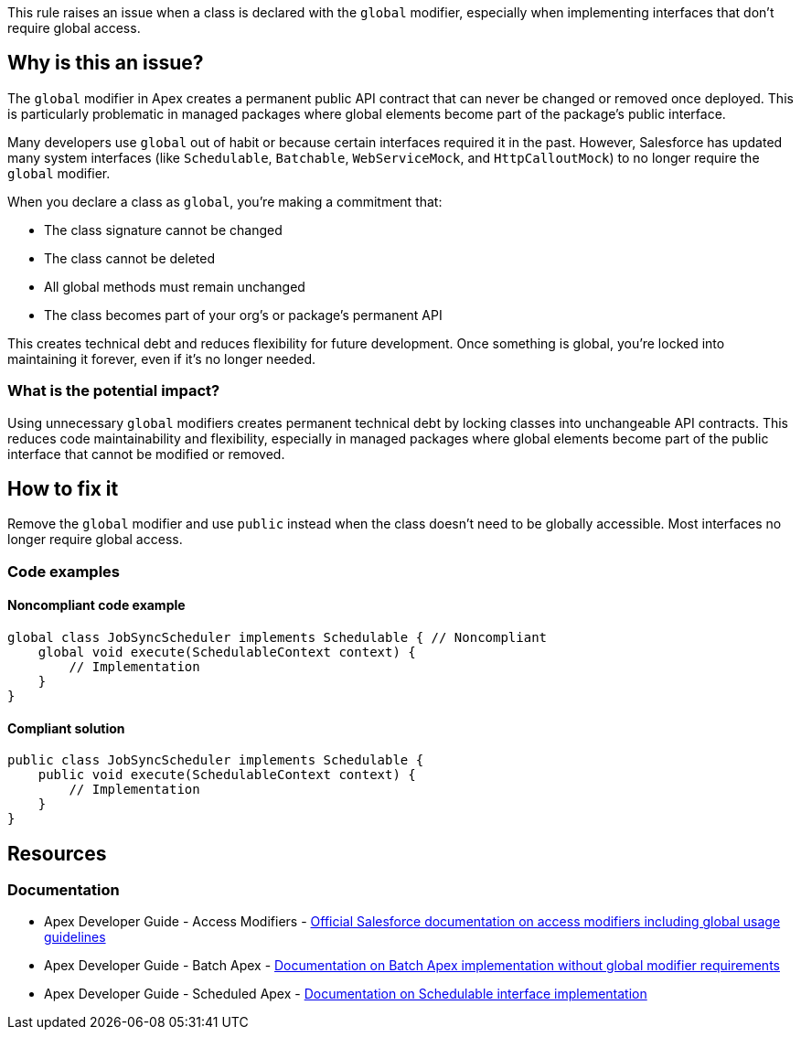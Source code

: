 This rule raises an issue when a class is declared with the `global` modifier, especially when implementing interfaces that don't require global access.

== Why is this an issue?

The `global` modifier in Apex creates a permanent public API contract that can never be changed or removed once deployed. This is particularly problematic in managed packages where global elements become part of the package's public interface.

Many developers use `global` out of habit or because certain interfaces required it in the past. However, Salesforce has updated many system interfaces (like `Schedulable`, `Batchable`, `WebServiceMock`, and `HttpCalloutMock`) to no longer require the `global` modifier.

When you declare a class as `global`, you're making a commitment that:

* The class signature cannot be changed
* The class cannot be deleted
* All global methods must remain unchanged
* The class becomes part of your org's or package's permanent API

This creates technical debt and reduces flexibility for future development. Once something is global, you're locked into maintaining it forever, even if it's no longer needed.

=== What is the potential impact?

Using unnecessary `global` modifiers creates permanent technical debt by locking classes into unchangeable API contracts. This reduces code maintainability and flexibility, especially in managed packages where global elements become part of the public interface that cannot be modified or removed.

== How to fix it

Remove the `global` modifier and use `public` instead when the class doesn't need to be globally accessible. Most interfaces no longer require global access.

=== Code examples

==== Noncompliant code example

[source,apex,diff-id=1,diff-type=noncompliant]
----
global class JobSyncScheduler implements Schedulable { // Noncompliant
    global void execute(SchedulableContext context) {
        // Implementation
    }
}
----

==== Compliant solution

[source,apex,diff-id=1,diff-type=compliant]
----
public class JobSyncScheduler implements Schedulable {
    public void execute(SchedulableContext context) {
        // Implementation
    }
}
----

== Resources

=== Documentation

 * Apex Developer Guide - Access Modifiers - https://developer.salesforce.com/docs/atlas.en-us.apexcode.meta/apexcode/apex_classes_access_modifiers.htm[Official Salesforce documentation on access modifiers including global usage guidelines]

 * Apex Developer Guide - Batch Apex - https://developer.salesforce.com/docs/atlas.en-us.apexcode.meta/apexcode/apex_batch.htm[Documentation on Batch Apex implementation without global modifier requirements]

 * Apex Developer Guide - Scheduled Apex - https://developer.salesforce.com/docs/atlas.en-us.apexcode.meta/apexcode/apex_scheduler.htm[Documentation on Schedulable interface implementation]
